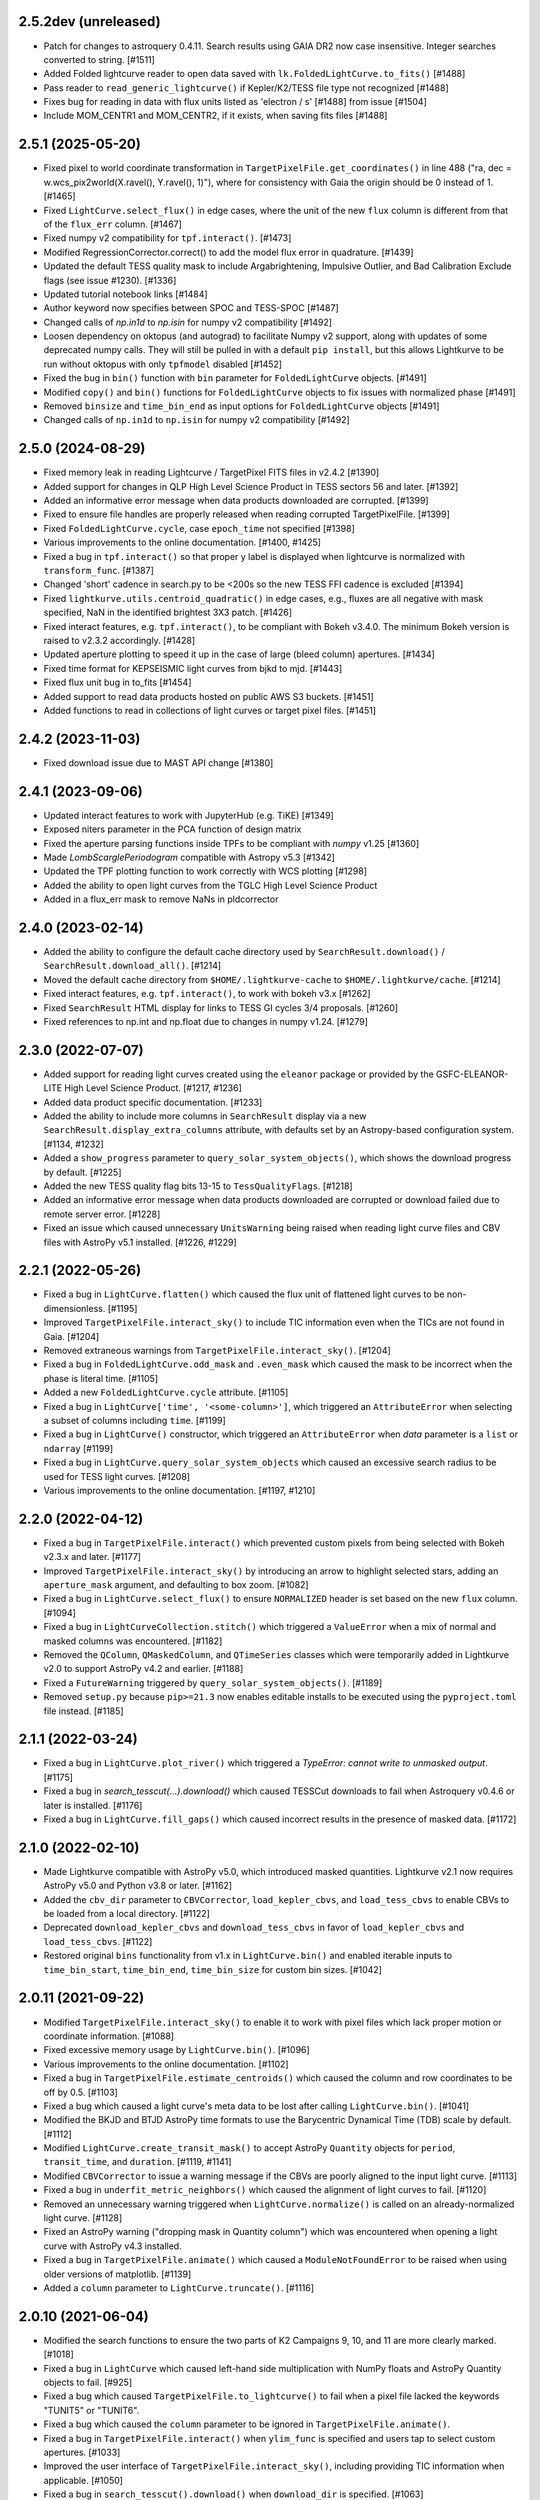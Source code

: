 2.5.2dev  (unreleased)
=====================
- Patch for changes to astroquery 0.4.11. Search results using GAIA DR2 now case insensitive. Integer searches converted to string. [#1511]
- Added Folded lightcurve reader to open data saved with ``lk.FoldedLightCurve.to_fits()`` [#1488]
- Pass reader to ``read_generic_lightcurve()`` if Kepler/K2/TESS file type not recognized [#1488]
- Fixes bug for reading in data with flux units listed as 'electron / s' [#1488] from issue [#1504]
- Include MOM_CENTR1 and MOM_CENTR2, if it exists, when saving fits files [#1488]

2.5.1  (2025-05-20)
=====================

- Fixed pixel to world coordinate transformation in ``TargetPixelFile.get_coordinates()``
  in line 488 ("ra, dec = w.wcs_pix2world(X.ravel(), Y.ravel(), 1)"), where for consistency with
  Gaia the origin should be 0 instead of 1. [#1465]
- Fixed ``LightCurve.select_flux()`` in edge cases, where the unit of
  the new ``flux`` column is different from that of the ``flux_err`` column. [#1467]
- Fixed numpy v2 compatibility for ``tpf.interact()``. [#1473]
- Modified RegressionCorrector.correct() to add the model flux error in quadrature. [#1439]
- Updated the default TESS quality mask to include Argabrightening, Impulsive Outlier, and Bad Calibration Exclude flags (see issue #1230). [#1336]
- Updated tutorial notebook links [#1484]
- Author keyword now specifies between SPOC and TESS-SPOC [#1487]
- Changed calls of `np.in1d` to `np.isin` for numpy v2 compatibility [#1492]
- Loosen dependency on oktopus (and autograd) to facilitate Numpy v2 support,
  along with updates of some deprecated numpy calls.
  They will still be pulled in with a default ``pip install``, but this allows
  Lightkurve to be run without oktopus with only ``tpfmodel`` disabled [#1452]
- Fixed the bug in ``bin()`` function with ``bin`` parameter for ``FoldedLightCurve`` objects. [#1491]
- Modified ``copy()`` and ``bin()`` functions for ``FoldedLightCurve`` objects to fix issues with normalized phase [#1491]
- Removed ``binsize`` and ``time_bin_end`` as input options for ``FoldedLightCurve`` objects [#1491]
- Changed calls of ``np.in1d`` to ``np.isin`` for numpy v2 compatibility [#1492]

2.5.0 (2024-08-29)
=====================

- Fixed memory leak in reading Lightcurve / TargetPixel FITS files in v2.4.2 [#1390]
- Added support for changes in QLP High Level Science Product
  in TESS sectors 56 and later. [#1392]
- Added an informative error message when data products downloaded are
  corrupted. [#1399]
- Fixed to ensure file handles are properly released when reading
  corrupted TargetPixelFile. [#1399]
- Fixed ``FoldedLightCurve.cycle``, case ``epoch_time`` not specified [#1398]
- Various improvements to the online documentation. [#1400, #1425]
- Fixed a bug in ``tpf.interact()`` so that proper y label is displayed when
  lightcurve is normalized with ``transform_func``. [#1387]
- Changed 'short' cadence in search.py to be <200s so the new TESS FFI cadence is excluded [#1394]
- Fixed ``lightkurve.utils.centroid_quadratic()`` in edge cases, e.g., fluxes are
  all negative with mask specified, NaN in the identified brightest 3X3 patch. [#1426]
- Fixed interact features, e.g. ``tpf.interact()``, to be compliant
  with Bokeh v3.4.0. The minimum Bokeh version is raised to v2.3.2 accordingly. [#1428]
- Updated aperture plotting to speed it up in the case of large (bleed column) apertures. [#1434]
- Fixed time format for KEPSEISMIC light curves from bjkd to mjd. [#1443]
- Fixed flux unit bug in to_fits [#1454]
- Added support to read data products hosted on public AWS S3 buckets. [#1451]
- Added functions to read in collections of light curves or target pixel files. [#1451]

2.4.2 (2023-11-03)
=====================

- Fixed download issue due to MAST API change [#1380]

2.4.1 (2023-09-06)
=====================

- Updated interact features to work with JupyterHub (e.g. TiKE) [#1349]
- Exposed niters parameter in the PCA function of design matrix
- Fixed the aperture parsing functions inside TPFs to be compliant with `numpy` v1.25 [#1360]
- Made `LombScarglePeriodogram` compatible with Astropy v5.3 [#1342]
- Updated the TPF plotting function to work correctly with WCS plotting [#1298]
- Added the ability to open light curves from the TGLC High Level Science Product
- Added in a flux_err mask to remove NaNs in pldcorrector

2.4.0 (2023-02-14)
==================

- Added the ability to configure the default cache directory used by
  ``SearchResult.download()`` / ``SearchResult.download_all()``. [#1214]

- Moved the default cache directory from ``$HOME/.lightkurve-cache``
  to ``$HOME/.lightkurve/cache``. [#1214]

- Fixed interact features, e.g. ``tpf.interact()``, to work with bokeh v3.x [#1262]

- Fixed ``SearchResult`` HTML display for links to TESS GI cycles 3/4 proposals. [#1260]

- Fixed references to np.int and np.float due to changes in numpy v1.24. [#1279]


2.3.0 (2022-07-07)
==================

- Added support for reading light curves created using the ``eleanor`` package
  or provided by the GSFC-ELEANOR-LITE High Level Science Product. [#1217, #1236]

- Added data product specific documentation. [#1233]

- Added the ability to include more columns in ``SearchResult`` display via a new
  ``SearchResult.display_extra_columns`` attribute, with defaults set by an
  Astropy-based configuration system. [#1134, #1232]

- Added a ``show_progress`` parameter to ``query_solar_system_objects()``,
  which shows the download progress by default. [#1225]

- Added the new TESS quality flag bits 13-15 to ``TessQualityFlags``. [#1218]

- Added an informative error message when data products downloaded are
  corrupted or download failed due to remote server error. [#1228]

- Fixed an issue which caused unnecessary ``UnitsWarning`` being raised when
  reading light curve files and CBV files with AstroPy v5.1 installed. [#1226, #1229]


2.2.1 (2022-05-26)
==================
- Fixed a bug in ``LightCurve.flatten()`` which caused the flux unit of
  flattened light curves to be non-dimensionless. [#1195]

- Improved ``TargetPixelFile.interact_sky()`` to include TIC information
  even when the TICs are not found in Gaia. [#1204]

- Removed extraneous warnings from ``TargetPixelFile.interact_sky()``. [#1204]

- Fixed a bug in ``FoldedLightCurve.odd_mask`` and ``.even_mask`` which caused
  the mask to be incorrect when the phase is literal time. [#1105]

- Added a new ``FoldedLightCurve.cycle`` attribute. [#1105]

- Fixed a bug in ``LightCurve['time', '<some-column>']``, which triggered an
  ``AttributeError`` when selecting a subset of columns including ``time``. [#1199]

- Fixed a bug in ``LightCurve()`` constructor, which triggered an
  ``AttributeError`` when `data` parameter is a ``list`` or ``ndarray`` [#1199]

- Fixed a bug in ``LightCurve.query_solar_system_objects`` which caused an
  excessive search radius to be used for TESS light curves. [#1208]

- Various improvements to the online documentation. [#1197, #1210]



2.2.0 (2022-04-12)
==================

- Fixed a bug in ``TargetPixelFile.interact()`` which prevented custom pixels
  from being selected with Bokeh v2.3.x and later. [#1177]

- Improved ``TargetPixelFile.interact_sky()`` by introducing an arrow to
  highlight selected stars, adding an ``aperture_mask`` argument, and
  defaulting to box zoom. [#1082]

- Fixed a bug in ``LightCurve.select_flux()`` to ensure ``NORMALIZED`` header
  is set based on the new ``flux`` column. [#1094]

- Fixed a bug in ``LightCurveCollection.stitch()`` which triggered a ``ValueError``
  when a mix of normal and masked columns was encountered. [#1182]

- Removed the ``QColumn``, ``QMaskedColumn``, and ``QTimeSeries`` classes which were
  temporarily added in Lightkurve v2.0 to support AstroPy v4.2 and earlier. [#1188]

- Fixed a ``FutureWarning`` triggered by ``query_solar_system_objects()``. [#1189]

- Removed ``setup.py`` because ``pip>=21.3`` now enables editable installs to
  be executed using the ``pyproject.toml`` file instead. [#1185]



2.1.1 (2022-03-24)
==================

- Fixed a bug in ``LightCurve.plot_river()`` which triggered a
  `TypeError: cannot write to unmasked output`. [#1175]

- Fixed a bug in `search_tesscut(...).download()` which caused TESSCut
  downloads to fail when Astroquery v0.4.6 or later is installed. [#1176]

- Fixed a bug in ``LightCurve.fill_gaps()`` which caused incorrect
  results in the presence of masked data. [#1172]



2.1.0 (2022-02-10)
==================

- Made Lightkurve compatible with AstroPy v5.0, which introduced masked quantities.
  Lightkurve v2.1 now requires AstroPy v5.0 and Python v3.8 or later. [#1162]

- Added the ``cbv_dir`` parameter to ``CBVCorrector``, ``load_kepler_cbvs``, and
  ``load_tess_cbvs`` to enable CBVs to be loaded from a local directory. [#1122]

- Deprecated ``download_kepler_cbvs`` and ``download_tess_cbvs`` in favor of
  ``load_kepler_cbvs`` and ``load_tess_cbvs``. [#1122]

- Restored original ``bins`` functionality from v1.x in ``LightCurve.bin()`` and
  enabled iterable inputs to ``time_bin_start``, ``time_bin_end``, ``time_bin_size``
  for custom bin sizes. [#1042]


2.0.11 (2021-09-22)
===================

- Modified ``TargetPixelFile.interact_sky()`` to enable it to work with
  pixel files which lack proper motion or coordinate information. [#1088]

- Fixed excessive memory usage by ``LightCurve.bin()``. [#1096]

- Various improvements to the online documentation. [#1102]

- Fixed a bug in ``TargetPixelFile.estimate_centroids()`` which caused the column
  and row coordinates to be off by 0.5. [#1103]

- Fixed a bug which caused a light curve's meta data to be lost after
  calling ``LightCurve.bin()``. [#1041]

- Modified the BKJD and BTJD AstroPy time formats to use the Barycentric
  Dynamical Time (TDB) scale by default. [#1112]

- Modified ``LightCurve.create_transit_mask()`` to accept AstroPy ``Quantity``
  objects for ``period``, ``transit_time``, and ``duration``. [#1119, #1141]

- Modified ``CBVCorrector`` to issue a warning message if the CBVs are
  poorly aligned to the input light curve. [#1113]

- Fixed a bug in ``underfit_metric_neighbors()`` which caused the alignment
  of light curves to fail. [#1120]

- Removed an unnecessary warning triggered when ``LightCurve.normalize()`` is called
  on an already-normalized light curve. [#1128]

- Fixed an AstroPy warning ("dropping mask in Quantity column") which was encountered
  when opening a light curve with AstroPy v4.3 installed.

- Fixed a bug in ``TargetPixelFile.animate()`` which caused a ``ModuleNotFoundError``
  to be raised when using older versions of matplotlib. [#1139]

- Added a ``column`` parameter to ``LightCurve.truncate()``. [#1116]


2.0.10 (2021-06-04)
===================

- Modified the search functions to ensure the two parts of K2 Campaigns
  9, 10, and 11 are more clearly marked. [#1018]

- Fixed a bug in ``LightCurve`` which caused left-hand side multiplication
  with NumPy floats and AstroPy Quantity objects to fail. [#925]

- Fixed a bug which caused ``TargetPixelFile.to_lightcurve()`` to fail when
  a pixel file lacked the keywords "TUNIT5" or "TUNIT6".

- Fixed a bug which caused the ``column`` parameter to be ignored in
  ``TargetPixelFile.animate()``.

- Fixed a bug in ``TargetPixelFile.interact()`` when ``ylim_func`` is specified and
  users tap to select custom apertures. [#1033]

- Improved the user interface of ``TargetPixelFile.interact_sky()``, including providing
  TIC information when applicable. [#1050]

- Fixed a bug in ``search_tesscut().download()`` when ``download_dir`` is specified.
  [#1063]

- Fixed a bug in ``LightCurveCollection`` and ``TargetPixelFileCollection``, where
  indexing by slice, e.g., ``lc_collection[0:2]``, incorrectly returns a ``list`` [#1077]

- Added the ``LightCurve.select_flux()`` method to make it easier to use a different
  column to populate the ``flux`` and ``flux_err`` columns. [#1076]

- Modified the MIT Quicklook Pipeline (QLP) light curve file reader to use the "SAP_FLUX"
  column as the default flux column. [#1083]


2.0.9 (2021-03-31)
==================

- Added the ``head()``, ``tail()``, and ``truncate()`` convenience methods
  to the ``LightCurve`` class. [#1017]

- Modified ``TargetPixelFile.to_lightcurve()`` to accept "sff", "cbv", and "pld"
  as options for the ``method`` keyword argument. [#1017]

- Fixed a bug in ``LightCurve.append()`` which caused the method to crash
  if the light curves contained incompatible column types. [#1015]


2.0.8 (2021-03-30)
==================

- Fixed a bug which caused the ``step`` and ``interval`` parameters
  to be ignored in ``TargetPixelFile.animate()``.

- Modified ``TargetPixelFile.pipeline_mask`` to return a default mask
  if the aperture extension is missing from the file.


2.0.7 (2021-03-24)
==================

- Added support for reading CDIPS light curves. [#980]

- Fixed a bug which caused ``LightCurve`` object instantiation to fail if
  a string-typed column had a unit set. [#980]

- Fixed a bug in ``CBVCorrector`` causing it to not work on K2 data. [#1012]

- Modified ``LightCurveCollection`` to have a more simple and generic ``__repr__()``
  which does not group objects by target id. [#1002]

- Fixed a bug in ``LightCurveCollection.plot()`` which caused an incorrect y label
  when the collection contained normalized and non-normalized light curves. [#1002]

- Modified the search functions to make the ``exptime`` parameter case-insensitive.


2.0.6 (2021-03-15)
==================

- Removed ``ipython`` from the installation requirements. [#999]

- Added the ``LightCurve.to_excel()`` convenience method. [#1000]

- Added a new tutorial demonstrating how to load a light curve
  into Excel.


2.0.5 (2021-03-13)
==================

- Removed ``numba`` from the installation requirements and modified
  ``SparseDesignMatrix`` to no longer use ``numba.jit``. [#997]

- Modified ``LightCurve.bin()`` to partially restore the ``bins`` parameter which
  was available in Lightkurve v1.x, to improve backwards compatibility. [#995]

- Modified ``LightCurveCollection.stitch()`` to ignore incompatible columns
  instead of having them raise a ``ValueError``. [#996]


2.0.4 (2021-03-11)
==================

- Added the ``TargetPixelFile.animate()`` feature to display Target Pixel Files
  as HTML animations inside Jupyter notebook environments. [#991]

- Fixed a bug in ``SFFCorrector`` which caused ``prior_mu`` and ``prior_sigma``
  to be Quantity objects rather than arrays. [#982]


2.0.3 (2021-02-23)
==================

- Added support for reading KEPSEISMIC light curves. [#972]

- Modified the top-level namespace of lightkurve to include the contents of
  `lightkurve.correctors` again.  This was removed in 2.0.0 to speed up
  `import lightkurve`, but the change affects too many existing packages. [#977]

- Fixed a bug affecting the alignment of vectors in ``CBVCorrector``. [#964]


2.0.2 (2021-02-19)
==================

- Added the ``lightkurve.units`` module to ensure "ppt" and "ppm" are enabled
  AstroPy units when Lightkurve is imported. [#959]

- Fixed a bug which made it impossible to use ``bin()`` after ``fold()``. [#953]

- Fixed a bug which caused ``LightCurve.plot(offset=N)`` to permanently increase
  a light curve's flux by N. [#961]


2.0.1 (2021-02-16)
==================

- Fixed an issue which caused the installation of Lightkurve 2.0 to fail
  under Python 3.9. [#951]


2.0.0 (2021-02-15)
==================

Major changes
-------------

- Removed support for Python 2. [#733]

- ``LightCurve`` is now a sub-class of ``astropy.time.TimeSeries``. This enables
  the use of custom data columns and enables a closer integration with AstroPy.
  As a result, light curve objects now behave just like tables. [#744]

- The data search features have been modified to support and display
  community-contributed data products by default, and to support the new TESS
  exposure time modes (e.g. 20-second cadence).

- The ``CBVCorrector`` class has been re-implemented to enable users to remove
  instrumental noise from light curves in a way that is nearly identical to
  the method used by the official Kepler/TESS pipeline.

- The online documentation has been updated to include a dozen new tutorials,
  a new layout, and an extended API reference guide. [#926]

- The structure of the source code repository has been modified to separate
  source files (``src/``) from test files (``tests/``). [#947]

Other changes
-------------

lightkurve.lightcurve
^^^^^^^^^^^^^^^^^^^^^

- Added the ``LightCurve.search_neighbors()`` convenience method to search for
  light curves around an existing one. [#907]

- Added the ``LightCurve.create_transit_mask(period, transit_time, duration)``
  method to conveniently mask planet or eclipsing binary transits. [#808]

- Added a ``column`` parameter to ``LightCurve``'s ``plot()``, ``scatter()``,
  and ``errorbar()`` methods to enable any column to be plotted. [#765]

- Added a ``column`` parameter to ``LightCurve.remove_nans()`` to enable
  cadences to be removed which contain NaN values in a specific column. [#828]

- ``interact_bls()``: added the support zoom by scrolling mouse wheel. [#854]

- ``interact_bls()``: modified so that it normalizes the lightcurve to match the
  generated transit model.  [#854]

- ``interact_bls()``: fixed a bug which caused the LightCurve panel to be scaled
  incorrectly. [#902]

lightkurve.targetpixelfile
^^^^^^^^^^^^^^^^^^^^^^^^^^

- Added the ability to perform math with ``TargetPixelFile`` objects, e.g.,
  ``tpf = tpf - 100`` will subtract 100 from the ``tpf.flux`` values. [#665]

- Added the ``TargetPixelFile.plot_pixels()`` method to plot light curves
  and periodograms for each individual pixel in a TPF. [#771]

- Added the ``estimate_background`` method to ``TargetPixelFile`` which returns
  a 1D estimate of the residual background present in e.g. TESSCut data. [#746]

- Added a ``column`` parameter to ``TargetPixelFile.plot()`` to enable any
  column in a pixel file to be plotted (e.g. ``column="BKG_FLUX"``). [#738]

- Added the ``flux_method`` keyword to ``extract_aperture_photometry`` to allow
  photometry to be obtained using ``"sum"``, ``"median"``, or ``"mean"``. [#932]

- Modified ``to_lightcurve()`` to default to using ``aperture_mask='threshold'``
  if the ``'pipeline'`` mask is missing or empty, e.g. for TESSCut files. [#833]

- Modified ``plot()`` to use a more clear hatched style when visualizing the
  aperture mask on top of pixel data. [#814]

- Modified ``_parse_aperture_mask()`` to ensure that masks composed of integer
  or floats are always converted to booleans. [#694]

- Modified ``interact()`` to use ``max_cadences=200000`` by default to allow
  it to be used on fast-cadence TESS data. [#856]

- Modified ``TargetPixelFactory`` to support creating TESS Target Pixel Files
  and to enable it to populate all data columns. [#768, #857]

- Fixed a bug in ``TargetPixelFile.__getitem__()`` which caused a substantial
  memory leak when indexing or slicing a tpf. [#829]

- Fixed a bug in ``TargetPixelFile.wcs`` which caused it to raise an error if
  the tpf does not contain all expected WCS keywords. [#892]

lightkurve.collections
^^^^^^^^^^^^^^^^^^^^^^

- Added the ability to filter a collection by ``quarter``, ``campaign`` or ``sector``. [#815]

lightkurve.search
^^^^^^^^^^^^^^^^^

- Added support for the new 20-second and 10-minute TESS cadence modes in the
  search functions by allowing the exact exposure time to be specified via the
  optional ``exptime`` argument.  In addition, the functions now also accept
  ``exptime='fast'`` (for 20s) and ``exptime='ffi'`` (for 10m or 30m). [#831]

- Modified the search operations to show all available data products at
  MAST by default, including community-contributed light curves. [#933]

- Modified the search functions to show the author and exposure time of each
  data product in the search results table. [#831]

- Added support for reading in High Level Science Product light curves, including
  TESS-SPOC, QLP, TASOC, K2SFF, EVEREST, PATHOS. [#739, #913, #935, #939]

- Modified the search functions such that exact mission target identifiers,
  such as "KIC 5112705" or "TIC 261136679", only return products known under
  those names, unless a search radius is specified. [#796]

- Added in-memory caching of the search operations. [#907]

- Improved the performance of ``download()`` operations by checking if a file
  exists in local cache prior to contacting MAST. [#915]

lightkurve.correctors
^^^^^^^^^^^^^^^^^^^^^

- Added the ``CotrendingBasisVectors`` class to provide a convenient interface
  to work with TESS and Kepler basis vector data products. [#826]

- Modified the ``CBVCorrector`` class to perform the correction in a way that is
  more similar to the official Kepler/TESS pipeline. [#855]

- Added ``SparseDesignMatrix`` and modified ``RegressionCorrector`` to enable
  systematics removal methods to benefit from ``scipy.sparse`` speed-ups. [#732]

- Modified ``PLDCorrector`` to make use of the new ``RegressionCorrector``
  and ``DesignMatrix`` classes. [#746, #847]

- Fixed a bug in ``SFFCorrector`` which caused correction to fail if a light
  curve's ``centroid_col`` or ``centroid_row`` columns contained NaNs. [#827]

- Modified the ``Corrector`` abstract base class to better document the desired
  structure of its sub-classes. [#907]

- Added a ``metrics`` module with two functions to measure the degree of
  over- and under-fitting of a corrected light curve. [#907]

lightkurve.seismology
^^^^^^^^^^^^^^^^^^^^^

- Modified the ``estimate_radius``, ``estimate_mass``, and ``estimate_logg``
  methods to default to the ``teff`` value in the meta data. [#766]

- Added an error message to ``estimate_numax()`` or ``estimate_deltanu()`` if
  the underlying periodogram does not have uniformly-spaced frequencies. [#780]

lightkurve.periodogram
^^^^^^^^^^^^^^^^^^^^^^

- Modified ``create_transit_mask`` method to return ``True`` during transits and
  ``False`` elsewhere for consistent mask syntax. [#808]

- Modified ``BoxLeastSquaresPeriodogram`` to use ``duration=[0.05, 0.10, 0.15, 0.20, 0.25, 0.33]``
  by default, which yields more accurate results (albeit slower). [#859, #860]



1.11.3 (2020-10-06)
===================

- Fixed inline plots not appearing in Jupyter Notebooks and Google Colab. [#865]



1.11.2 (2020-08-28)
===================

- Fixed a warning being issued (``"LightCurveFile.header is deprecated"``)
  when downloading light curve files from MAST. [#819]



1.11.1 (2020-06-18)
===================

- Fixed a bug in ``TargetPixelFile.cutout()`` which prevented image edges from
  being included in cut-outs. [#749]

- Fixed a bug in ``tpf.interact()`` which caused the pixel selection to be off
  by half a pixel. The bug was introduced in v1.11.0. [#754]

- Fixed ``tpf.plot()`` and ``tpf.interact_sky()`` to reflect that Kepler and
  TESS pixel coordinates refer to pixel centers. [#755]

- Fixed broken links in tutorials. [#756]



1.11.0 (2020-05-20)
===================

- Deprecated the ``TargetPixelFile.header`` property and ``LightCurveFile.header()``
  method in favor of a consistent ``get_header()`` method. [#736]

- Fixed a bug in ``tpf.interact_sky()`` which caused star positions to be off
  by half a pixel. [#734]



1.10.0 (2020-05-14)
===================

- Added the ``query_solar_system_objects()`` method to search for solar system
  objects in ``TargetPixelFile`` and ``LightCurve`` objects. [#714]

- Added the ``extra_columns`` attribute to ``LightCurve`` objects. [#724]

- Fixed the URL to the Point Response Function (PRF) files in ``KeplerPRF``. [#727]

- Fixed a bug which caused searches to fail with Astroquery v0.4.1 and later. [#728]

- Fixed a bug in ``TargetPixelFile.interact_sky()`` which caused high proper
  motion stars to be shown at incorrect locations. [#730]



1.9.1 (2020-03-25)
==================

- Increased the speed of ``search_lightcurvefile()`` and
  ``search_targetpixelfile()`` by a factor ~10x. [#715]

- Fixed an issue which caused ``interact()`` and ``interact_bls()`` to be
  incompatible with Bokeh v2.0.0. [#716]

- Fixed a bug in `LightCurve.bin()` which caused the method to fail if the
  ``quality`` array has a floating point data type. [#705]



1.9.0 (2020-02-25)
==================

- Added an experimental ``TessPLDCorrector`` class designed to correct TESS FFI
  light curves by detrending against local pixel time series. [#687]

- Added a ``LightCurve.plot_river()`` method to plot river diagrams, which uses
  colors to visualize fluxes by period cycle (row) and phase (column). [#625]

- Added caching to `search_tesscut` to avoid requesting an identical cut out
  more than once. [#481]



1.8.0 (2020-02-09)
==================

- Added the ``Seismology.interact_echelle()`` method for creating interactive
  asteroseismic echelle diagrams. [#625]

- Added ``odd_mask`` and ``even_mask`` properties to ``FoldedLightCurve`` to
  make it easy to plot odd- and even-numbered transits. [#425]

- Fixed a bug which caused ``TargetPixelFile.interact()`` to raise a
  ``ValueError`` if the pixel file contained NaN flux values. [#679]

- Fixed minor issues in the tutorials. [#662, #683]



1.7.0 (2020-01-29)
==================

- Added a ``scale='linear'`` option to ``TargetPixelFile.interact()`` to show
  pixels using a linear stretch. The default is ``scale='log'``. [#664]

- Added a warning if ``SFFCorrector`` is used to correct TESS data. [#660]

- Added improved sigma-clipping inside ``RegressionCorrector``. [#654]

- Fixed a bug which caused ``LightCurve.show_properties()`` to raise a
  ``ValueError`` when the time format was not set. [#655]

- Fixed a bug which caused ``TargetPixelFile.interact()`` to crash if the
  pipeline aperture mask did not contain pixels. [#667]

- Fixed a bug which caused ``RegressionCorrector.correct()`` to crash if the
  input light curve contained flux uncertainties <= 0. [#668]



1.6.0 (2019-12-16)
==================

- Fixed a bug in ``tpf.to_lightcurve()`` which caused ``flux`` and ``flux_err``
  to be ``0`` instead of ``NaN`` for cadences with all-NaN pixels. [#651]

- Added a new TESS data anomaly flag (bit 13 / value 4096) which was introduced
  in Sector 14 to mark cadences affected by strong scattered light.  Compared
  to the original stray light flag (bit 12), this flag is set automatically by
  the pipeline based on background level thresholds. [#652]

- Changed the requirements to make ``fbpca`` a required dependency, because
  it allows ``DesignMatrix.pca()`` to be faster and more robust. [#653]



1.5.2 (2019-12-05)
==================

- Fixed a bug introduced in v1.5.0 which caused an ``ImportError`` related to
  ``astropy.stats.calculate_bin_edges`` to be raised when a user has an older
  version of AstroPy installed (version <3.1 or <2.10). [#644]

- Fixed a bug which caused the positions of stars in ``tpf.interact_sky()`` to
  be off by one pixel. [#638]



1.5.1 (2019-11-22)
==================

- Fixed a bug introduced in Lightkurve v1.5 which caused ``import lightkurve``
  on Mac OSX to automatically select the Matplotlib Agg backend. [#640]



1.5.0 (2019-11-20)
==================

- Changed the representation of ``SearchResult`` objects to make it easier to
  see at a glance which quarter/campaign/sector a result belongs to. [#632]

- Added ``mission``, ``sector``, ``camera``, and ``ccd`` properties to
  ``TessLightCurveFile`` for consistency with ``TessTargetPixelFile``. [#633]

- Added the ``bins`` argument to ``LightCurve.bin()`` to enable custom binning
  by specifying the bin edges or the total number of bins. [#629]

- Added ``transform_func`` & ``ylim_func`` keywords to ``interact()`` to
  support user-defined light curve transformations and y-axis limits. [#600]

- Added ``to_stringray()`` and ``from_stingray()`` to ``LightCurve`` to enable
  interoperability with the `Stingray <https://stingraysoftware.github.io/>`_
  spectral timing package. [#567]

- Added an `ax` (axes) keyword to ``Seismology.plot_echelle()`` to enable
  Echelle diagrams to be plotted into an existing Matplotlib figure. [#635]



1.4.1 (2019-11-18)
==================

- Fixed a bug which caused ``search_targetpixelfile`` and
  ``search_lightcurvefile`` to raise an ``IndexError`` if the sector keyword
  was passed and the target was observed by both TESS & Kepler. [#631]



1.4.0 (2019-11-12)
==================

- Added the generic ``RegressionCorrector`` and ``DesignMatrix`` classes which
  provide a user-friendly way to use linear regression to remove background or
  systematic noise components from light curves. [#613]

- Refactored the ``SFFCorrector`` class to use the new ``RegressionCorrector``,
  which deprecated the ``polyorder`` keyword in favor of ``degree``.
  [#613, #616, #617, #626]

- Changed the `tutorials index page <https://lightkurve.github.io/lightkurve/tutorials>`_
  in the online docs to make the tutorials easier to navigate.

- Added a tutorial which demonstrates the use of Lightkurve's seismology module
  to measure the mass, radius, and surface gravity of a solar-like star. [#624]

- Changed ``SearchResult.download()`` to raise a more explicit ``HTTPError``
  exception when MAST's TESSCut service is overloaded and times out. [#627]



1.3.0 (2019-10-21)
==================

- Added a ``method="quadratic"`` option to ``tpf.estimate_centroids()`` which
  enables centroids to be estimated by fitting a bivariate polynomial to the
  3x3 pixel core of the PSF. The method can also be called as a standalone
  function via ``lightkurve.utils.centroid_quadratic()``. [#544, #610]

- Fixed a bug in ``Seismology.plot_echelle()`` which caused the Echelle diagram
  of a power spectrum to be rendered incorrectly. [#602]

- Fixed a bug which caused ``lightkurve.utils`` to be incorrectly resolved to
  ``lightkurve.seismology.utils``. [#606]

- Changed ``bkjd_to_astropy_time()`` and ``btjd_to_astropy_time()`` to accept
  a single float and lists of floats in addition to numpy arrays. [#608]

- Improved support for creating a ``LombScarglePeriodogram`` with an unevenly
  sampled grid in frequency space. [#614]



1.2.0 (2019-10-01)
==================

- Added ``flux_unit`` and ``flux_quantity`` properties to the ``LightCurve``
  class to enable users to keep track of a light curve's flux units. [#591]

- Changed the default behavior of ``LightCurve.plot()`` to use ``normalize=False``,
  ie. plots now display a light curve in its intrinsic units by default. [#591]

- Added an optional ``unit`` argument to ``LightCurve.normalize()`` to make it
  convenient to obtain a relative light curve in percent (``unit='percent'``),
  parts per thousand (``unit='ppt'``) or parts per million (``unit='ppm'``). [#591]

- Changed ``LombScarglePeriodogram.from_lightcurve()`` to not normalize the
  input light curve by default. [#591]

- Changed ``LightCurve.normalize()`` to emit a warning if the light curve
  appears to be zero-centered. [#589]

- Fixed an issue which caused the search functions to be incompatible with the
  latest version of astroquery (v0.3.10). [#598]

- Added support for performing mathematical operations involving ``LightCurve``
  objects, e.g. two ``LightCurve`` objects can now be added together. [#532]

- Updated the online tutorials (https://lightkurve.github.io/lightkurve/tutorials) to
  take all recent Lightkurve API changes into account. [#596]



1.1.1 (2019-08-19)
==================

Lightkurve v1.1.1 is a bugfix release which includes the following changes:

- Changed ``search_targetpixelfile()`` and ``search_lightcurvefile()`` to emit a
  helpful warning if an ambigous target identifier is used, i.e. if a number is
  entered in the range where the K2 EPIC and TESS TIC catalogs overlap. [#558]

- Changed ``TargetPixelFile.plot()`` to always display the cadence number. [#562]

- Changed ``TargetPixelFile.interact()`` to store light curves created using the
  tool in the ``SAP_FLUX`` column rather than the ``FLUX`` column of the new
  light curve file, for consistency with pipeline products. [#559]

- Added ``scatter()`` and ``errorbar()`` methods to the ``LightCurveFile`` class
  to make it consistent with the ``LightCurve`` class. [#382]

- Fixed a bug in ``KeplerTargetPixelFile.from_fits_images()`` to ensure the
  correct pixels are selected in cutout mode. [#571]

- Fixed a series of minor documentation and code quality issues to enable
  Lightkurve to receive the "code quality A" certification by codacy.com.
  [#557, #560, #564, #565, #566, #568, #573, #574, #575]



1.1.0 (2019-07-19)
==================

- Added the ``lightkurve.seismology`` sub-package which enables quick-look
  asteroseismic quantities to be extracted from ``Periodogram`` objects. [#496]

- Added the ``stitch()`` method to ``LightCurveCollection`` and ``LightCurveFileCollection``
  to enable multi-sector/multi-quarter data to be combined more easily. [#548]

- Improved the ``LightCurve.fill_gaps()`` method to fill gaps in a light curve
  with Gaussian noise proportional to the light curve's CDPP. [#548]

- Added the ``TargetPixelFile.cutout()`` method which enables smaller Target
  Pixel Files to be extracted from larger ones. [#537]

- Added a ``pld_aperture_mask`` argument to ``PLDCorrector.correct()`` to enable
  users to select the pixels used for creating the PLD basis vectors. [#523]

- Added a new unit test module (test_synthetic_data.py) which utilizes
  synthetic Target Pixel Files to validate Lightkurve features. [#534]

- Added extra ``log.debug`` messages to ``lightkurve.search`` to enable users
  to track the status of search and download operations. [#547]

- Added several new usage examples to the docstrings of functions. [#516]

- Removed seven methods which had been deprecated prior to v1.0: [#515]
  * removed ``lc.cdpp()`` in favor of ``lc.estimate_cdpp()``;
  * removed ``lc.correct()`` in favor of ``lc.to_corrector().correct()``;
  * removed ``lcf.from_fits()`` in favor of ``lightkurve.open()``;
  * removed ``tpf.from_fits()`` in favor of ``lightkurve.open()``;
  * removed ``lcf.from_archive()`` in favor of ``search_lightcurvefile()``;
  * removed ``tpf.from_archive()`` in favor of ``search_targetpixelfile()``;
  * removed ``tpf.centroids()`` in favor of ``tpf.estimate_centroids()``.

- Moved the ``Corrector`` systematics removal classes into their own
  sub-package, named ``lightkurve.correctors``. [#519]

- Fixed a bug which prevented ``lightkurve.open()`` from raising a
  ``FileNotFoundError`` when a file does not exist. [#540]

- Fixed a bug which caused ``BoxLeastSquaresPeriodogram`` to ignore the
  ``period`` parameter. [#514]

- Fixed a bug which prevented the ``t0`` argument of ``lc.fold()`` from being
  an AstroPy Quantity object. [#521]



1.0.1 (2019-05-20)
==================

This is a minor bugfix release containing the following improvements:

- Fixed minor bugs in ``PLDCorrector.correct()`` [#498],
  ``TargetPixelFile.create_threshold_mask()`` [#502],
  and ``LightCurve.bin()`` [#503].

- Ensure users are alerted if a large number of cadences are masked out by
  ``quality_bitmask`` when opening data products. [#495]

- ``CBVCorrector`` now accepts a ``KeplerLightCurve`` as input. [#504]

- The ``lightkurve.search`` functions now provide a more helpful error message
  if the download cache contains a corrupt file. [#512]

- Switched continuous integration from Travis/Appveyor to Azure. [#497]



1.0.0 (2019-04-08)
==================

This is the first stable release of Lightkurve.  It was prepared with the help
of 45 contributors!

This release contains major changes to the ``LombScarglePeriodogram`` class:

- Changed the default behavior of ``LombScarglePeriodogram.from_lightcurve()``
  to use ``normalization='amplitude'`` and ``oversample_factor=5`` (the previous
  defaults were ``normalization='psd'`` and ``oversample_factor=1``).
  The docstring has been expanded to help users understand these options. [#491]

- Added a ``LightkurveWarning`` to alert users of the changes to the default
  behavior. [#493]

- Deprecated the ``min_frequency``/``max_frequency`` arguments in favor of
  ``minimum_frequency``/``maximum_frequency`` to be consistent with the other
  Periodogram classes. [#478]

- Likewise, deprecated the ``min_period``/``max_period`` arguments in favor of
  ``minimum_period``/``maximum_period`` to be consistent with the other
  Periodogram classes. [#478]

Other changes are:

- Improved ``PLDCorrector`` to be more robust against the presence of NaNs.
  [#479, #488]

- Improved ``search_tesscut`` to avoid crashing in the event of an empty search
  result, and to ensure that the files it returns carry the search string as
  the ``targetid`` attribute. [#475, #477]

- Various minor bug fixes. [#488, #490, #494]



1.0b30 (2019-03-27)
===================

- Significantly improved the performance of the ``PLDCorrector`` feature for
  systematics removal. [#470]

- Improved the normalization of the result returned by
  ``Periodogram.smooth(method='logmedian')``. [#453]

- Improved the visualization of NaN values in ``TargetPixelFile.plot()``. [#455]

- Various minor bug fixes. [#448, #450, #463, #471]



1.0b29 (2019-02-14)
===================

- The ``search_tesscut(...).download()`` feature now supports downloading
  rectangular TESS FFI cut-outs. It previously only supported squares. [#441]

- Fixed a bug which prevented ``search_tesscut(...).download_all()`` from
  downloading all sectors. [#440]

- Minor bug fixes and performance improvements. [#439, #446]



1.0b28 (2019-02-09)
===================

Changes
-------

- Simplified the installation of Lightkurve by turning several packages into
  optional rather than required dependencies (``celerite``, ``pybind``,
  ``scikit-learn``, and ``bokeh``). [#436]

- Added ``search_tesscut()``: an easy interface to access data produced using
  the `MAST TESSCut service <https://mast.stsci.edu/tesscut/>`_. This service
  extracts Target Pixel Files (TPFs) from TESS Full Frame Images (FFIs). [#418]

- Added ``TargetPixelFile.interact_sky()``: an interactive Bokeh widget to
  overlay Gaia DR2 source positions on top of TPFs. [#124]

- Changed ``LightCurve.fold()``: the ``transit_midpoint`` parameter has been
  deprecated in favor of the ``t0`` parameter. [#419]

Bugfixes
--------

- Made ``BoxLeastSquaresPeriodogram`` robust against light curves that contain
  NaNs. [#432]

- ``TargetPixelFile.wcs`` now works for Target Pixel Files produced using the
  MAST TessCut service. [#434]



1.0b26 (2019-02-04)
===================

- Introduced a new layout for the
  `online documentation <https://lightkurve.github.io/lightkurve/>`_. [#360, #400, #406]

- Added ``LightCurve.interact_bls()``: an interactive Bokeh widget to find
  planets using the Box Least Squares (BLS) method. [#401]

- Added ``LombScarglePeriodogram`` and ``BoxLeastSquarePeriodogam`` sub-classes
  to distinguish periodograms generated using different methods. [#403]

- Added the ``PLDCorrector`` class to remove instrument systematics using the
  Pixel Level Decorrelation (PLD) method. [#305]

- Added the ``TargetPixelFile.to_corrector()`` convenience method to make
  systematics correction classes easy to access. [#305]

- Refactored ``SFFCorrector`` to make its API consistent with ``PLDCorrector``,
  and deprecated the ``LightCurve.correct()`` method in favor of
  ``LightCurve.to_corrector()``. [#408, #417]

- Made ``SFFCorrector`` robust against light curves that contain big gaps in
  time. [#414]

- Minor bug fixes. [#392, #397, #420]

- Increased the unit test coverage. [#387, #388]



1.0b25 (2018-12-14)
===================

- The ``TargetPixelFile.interact()`` bokeh app now includes a ``Save Lightcurve``
  button [#329].

- Fixed a minor bug in ``LightCurve.bin()`` [#377].



1.0b24 (2018-12-10)
===================

- Added support for TESS to ``search_targetpixelfile()`` and
  ``search_lightcurvefile()`` [#367].

- Added support for data generated by the
  `TESScut service <https://mast.stsci.edu/tesscut/>`_ [#369, #375].

- Removed "Impulsive outliers" from the default set of quality constraints
  applied to TESS data [#374].

- ``LightCurve.flatten()`` is now more robust against outliers [#372].

- ``LightCurve.fold()`` now takes a ``transit_midpoint`` parameter instead of
  the ``phase`` parameter [#361, #363].

- Various minor bugfixes [#372].



1.0b23 (2018-11-30)
===================

- ``TargetPixelFile.create_threshold_mask()`` now only returns one contiguous
  mask, which is configurable using the new ``reference_pixel`` argument [#345].

- ``TargetPixelFile.interact()``: now requires ``Bokeh v1.0`` or later [#355].

- ``utils.detect_filetype()`` automatically detects Kepler or TESS Target Pixel
  Files and Light Curve files [#340, #350, #356].

- ``LightCurve.estimate_cdpp()``: the argument ``sigma_clip`` was renamed into
  ``sigma`` [#359].

- Fixed minor bugs in ``LightCurve.to_pandas()`` [#343],
  ``LightCurve.correct()`` [#347], ``FoldedLightCurve.errorbar()`` [#352],
  ``LightCurve.fold()`` [#353].

- Documentation improvements [#344, #358].

- Increased the unit test coverage [#351].



1.0b22 (2018-11-17)
===================

- ``lightkurve.open()`` was added to provide a single function to read in any
  light curve or target pixel file from Kepler or TESS and return the appropriate
  object [#317].

- The ``from_fits()`` methods have been deprecated in favor of
  ``lightkurve.open()`` [#336].

- The ``lightkurve.mast`` module has been removed in favor of the new
  ``lightkurve.search`` module.

- Various small bugfixes, speed-ups, and documentation improvements
  [#314, #315, #322, #323, #325, #331, #334, #335].



1.0b21 (2018-10-29)
===================

- The ``from_archive()`` methods of ``KeplerTargetPixelFile`` and
  ``KeplerLightCurveFile`` have been deprecated in favor of the new
  ``search_targetpixelfile()`` and ``search_lightcurvefile()`` functions.
  These allow users to inspect the results of their queries and offer more
  powerful features, e.g. cone-searches.  If you are currently using
  ``tpf = KeplerTargetPixelFile.from_archive("objectname")``, please start
  using ``tpf = search_targetpixelfile("objectname").download()`` instead.

- ``TargetPixelFile`` objects can now be indexed and sliced. [#308]

- The default number of ``windows`` used by the SFF systematics removal
  algorithm has been changed from 1 to 10. [#312]

- Various small bug fixes and unit test improvements.



1.0b20 (2018-10-16)
===================

- We adopted a rule that all method names must include a verb, and all class
  properties must be a noun [#286].  As a result, we renamed the following methods:

  * ``LightCurve.cdpp()`` is now ``LightCurve.estimate_cdpp()``

  * ``LightCurve.periodogram()`` is now ``LightCurve.to_periodogram()``

  * ``LichtCurve.properties()`` is now ``LightCurve.show_properties()``

  * ``TargetPixelFile.aperture_photometry()`` is now
    ``TargetPixelFile.extract_aperture_photometry()``

  * ``TargetPixelFile.centroids()`` is now ``TargetPixelFile.estimate_centroids()``

  * ``TargetPixelFile.header()`` is now a property.

- Added ``Periodogram.smooth()`` [#288].

- ``Periodogram.estimate_snr()`` was renamed to ``Periodogram.p.flatten()`` [#290].

- Lightkurve can now read in light curve files produced using
  ``LightCurveFile.to_fits()`` [#297].



1.0b19 (2018-10-10)
===================

- The ``Periodogram`` class has been refactored;

- The ``LightCurve.remove_outliers()`` method now accepts ``sigma_lower`` and
  ``sigma_upper`` parameters.
